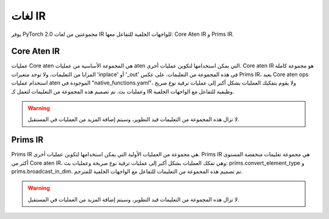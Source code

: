 .. _torch.compiler_ir:

لغات IR
==========

يوفر PyTorch 2.0 مجموعتين من لغات IR للواجهات الخلفية للتفاعل معها: Core Aten IR و Prims IR.

Core Aten IR
----------------

عمليات Core aten هي المجموعة الأساسية من عمليات aten التي يمكن استخدامها لتكوين عمليات أخرى.
Core aten IR هو مجموعة كاملة المزايا من التعليمات، ولا توجد متغيرات 'inplace' أو '_out' في هذه المجموعة من التعليمات.
على عكس Prims IR، يعيد Core aten ops استخدام عمليات aten الموجودة في "native_functions.yaml"،
ولا يقوم بتفكيك العمليات بشكل أكبر إلى عمليات ترقية نوع صريح وعمليات بث.
تم تصميم هذه المجموعة من التعليمات لتعمل كـ IR وظيفية للتفاعل مع الواجهات الخلفية.

.. warning::
  لا تزال هذه المجموعة من التعليمات قيد التطوير، وسيتم إضافة المزيد من العمليات في المستقبل.

.. csv-table::
   :file: ../build/ir/aten_ops.csv
   :widths: auto
   :header-rows: 1

Prims IR
-----------

Prims IR هي مجموعة من العمليات الأولية التي يمكن استخدامها لتكوين عمليات أخرى.
Prims IR هي مجموعة تعليمات منخفضة المستوى أكثر من Core aten IR، وهي تفكك العمليات بشكل أكبر إلى عمليات ترقية نوع صريحة وعمليات بث: prims.convert_element_type و prims.broadcast_in_dim.
تم تصميم هذه المجموعة من التعليمات للتفاعل مع الواجهات الخلفية للمترجم.

.. warning::
  لا تزال هذه المجموعة من التعليمات قيد التطوير، وسيتم إضافة المزيد من العمليات في المستقبل.

.. csv-table::
   :file: ../build/ir/prims_ops.csv
   :widths: auto
   :header-rows: 1